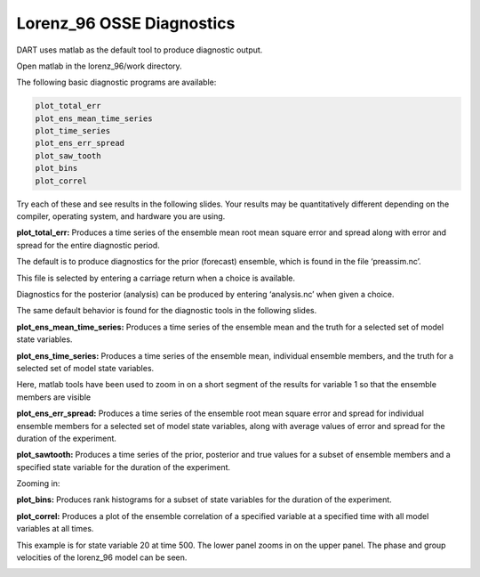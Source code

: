 Lorenz_96 OSSE Diagnostics
===========================

DART uses matlab as the default tool to produce diagnostic output.

Open matlab in the lorenz_96/work directory.

The following basic diagnostic programs are available:


.. code-block:: text

	plot_total_err
	plot_ens_mean_time_series
	plot_time_series
	plot_ens_err_spread
	plot_saw_tooth
	plot_bins
	plot_correl

Try each of these and see results in the following slides. Your results may be quantitatively different 
depending on the compiler, operating system, and hardware you are using.



**plot_total_err:** Produces a time series of the ensemble mean root mean square error and spread along with 
error and spread for the entire diagnostic period.


.. image:: images/plot_total_err.png


The default is to produce diagnostics for the prior (forecast) ensemble, which is found in the file ‘preassim.nc’.

This file is selected by entering a carriage return when a choice is available.

Diagnostics for the posterior (analysis) can be produced by entering ‘analysis.nc’ when given a choice.

The same default behavior is found for the diagnostic tools in the following slides.

**plot_ens_mean_time_series:** Produces a time series of the ensemble mean and the truth for a selected set of model state variables.


.. image:: images/ens_mean_time_series.png
   :align: center

**plot_ens_time_series:** Produces a time series of the ensemble mean, individual ensemble members, and the truth for a selected 
set of model state variables.
	

.. image:: images/ens_time_series_zoom.png
   :align: center

Here, matlab tools have been used to zoom in on a short segment of the results for variable 1 so that the ensemble members are visible


**plot_ens_err_spread:** Produces a time series of the ensemble root mean square error and spread for individual ensemble 
members for a selected set of model state variables, along with average values of error and spread for the duration of the experiment.
	

.. image:: images/ens_err_spread.png
   :align: center


**plot_sawtooth:** Produces a time series of the prior, posterior and true values for a subset of ensemble members and a specified 
state variable for the duration of the experiment.


.. image:: images/sawtooth.png
   :align: center

Zooming in:

.. image:: images/sawtooth_zoom.png
   :align: center


**plot_bins:** Produces rank histograms for a subset of state variables for the duration of the experiment.

.. image:: images/bins.png
   :align: center


**plot_correl:** Produces a plot of the ensemble correlation of a specified variable at a specified time with 
all model variables at all times.

This example is for state variable 20 at time 500. The lower panel zooms in on the upper panel. 
The phase and group velocities of the lorenz_96 model can be seen.

.. image:: images/correl.png
   :align: center

.. image:: images/correl_zoom.png
   :align: center
